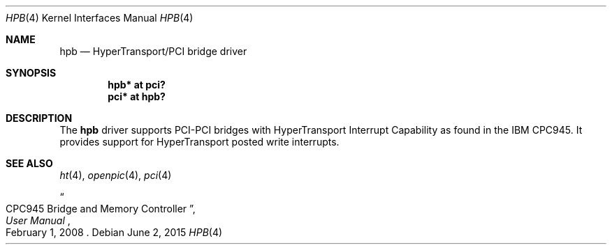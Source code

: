 .\"	$OpenBSD: hpb.4,v 1.1 2015/06/02 13:54:50 mpi Exp $
.\"
.\" Copyright (c) 2015 Martin Pieuchot <mpi@openbsd.org>
.\"
.\" Permission to use, copy, modify, and distribute this software for any
.\" purpose with or without fee is hereby granted, provided that the above
.\" copyright notice and this permission notice appear in all copies.
.\"
.\" THE SOFTWARE IS PROVIDED "AS IS" AND THE AUTHOR DISCLAIMS ALL WARRANTIES
.\" WITH REGARD TO THIS SOFTWARE INCLUDING ALL IMPLIED WARRANTIES OF
.\" MERCHANTABILITY AND FITNESS. IN NO EVENT SHALL THE AUTHOR BE LIABLE FOR
.\" ANY SPECIAL, DIRECT, INDIRECT, OR CONSEQUENTIAL DAMAGES OR ANY DAMAGES
.\" WHATSOEVER RESULTING FROM LOSS OF USE, DATA OR PROFITS, WHETHER IN AN
.\" ACTION OF CONTRACT, NEGLIGENCE OR OTHER TORTIOUS ACTION, ARISING OUT OF
.\" OR IN CONNECTION WITH THE USE OR PERFORMANCE OF THIS SOFTWARE.
.\"
.Dd $Mdocdate: June 2 2015 $
.Dt HPB 4
.Os
.Sh NAME
.Nm hpb
.Nd HyperTransport/PCI bridge driver
.Sh SYNOPSIS
.Cd "hpb* at pci?"
.Cd "pci* at hpb?"
.Sh DESCRIPTION
The
.Nm
driver supports PCI-PCI bridges with HyperTransport Interrupt Capability
as found in the IBM CPC945.
It provides support for HyperTransport posted write interrupts.
.Sh SEE ALSO
.Xr ht 4 ,
.Xr openpic 4 ,
.Xr pci 4
.Rs
.%T CPC945 Bridge and Memory Controller
.%B User Manual
.%D February 1, 2008
.Re
